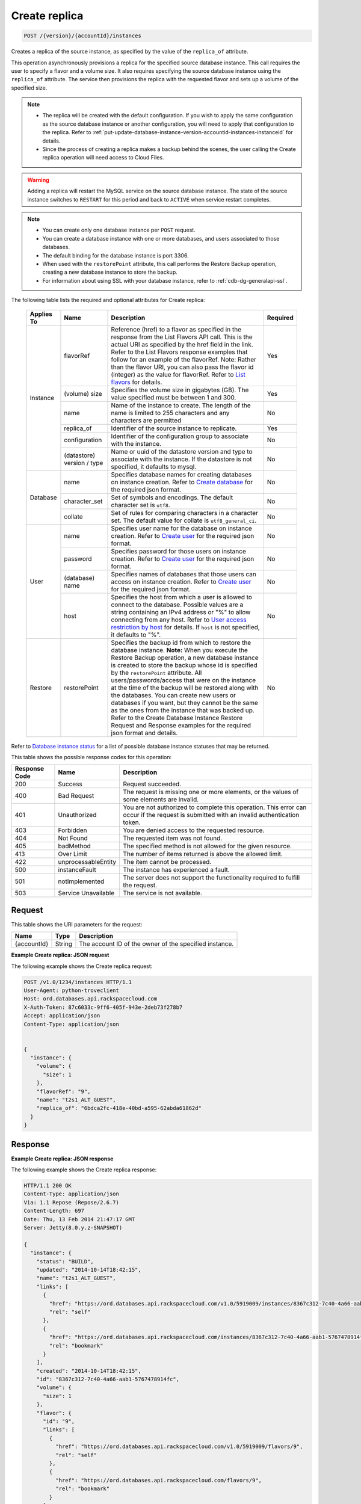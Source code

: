 
.. THIS OUTPUT IS GENERATED FROM THE WADL. DO NOT EDIT.

.. _post-create-replica-version-accountid-instances:

Create replica
^^^^^^^^^^^^^^^^^^^^^^^^^^^^^^^^^^^^^^^^^^^^^^^^^^^^^^^^^^^^^^^^^^^^^^^^^^^^^^^^

.. code::

    POST /{version}/{accountId}/instances

Creates a replica of the source instance, as specified by the value of the ``replica_of`` attribute.

This operation asynchronously provisions a replica for the specified source database instance. This call requires the user to specify a flavor and a volume size. It also requires specifying the source database instance using the ``replica_of`` attribute. The service then provisions the replica with the requested flavor and sets up a volume of the specified size.

.. note::
   
   
   *  The replica will be created with the default configuration. If you wish to apply the same configuration as the source database instance or another configuration, you will need to apply that configuration to the replica. Refer to :ref:`put-update-database-instance-version-accountid-instances-instanceid` for details.
   *  Since the process of creating a replica makes a backup behind the scenes, the user calling the Create replica operation will need access to Cloud Files.
   
   
   

.. warning::
   Adding a replica will restart the MySQL service on the source database instance. The state of the source instance switches to ``RESTART`` for this period and back to ``ACTIVE`` when service restart completes.
   
   

.. note::
   
   
   
   
   *  You can create only one database instance per ``POST`` request.
   *  You can create a database instance with one or more databases, and users associated to those databases.
   *  The default binding for the database instance is port 3306.
   *  When used with the ``restorePoint`` attribute, this call performs the Restore Backup operation, creating a new database instance to store the backup.
   *  For information about using SSL with your database instance, refer to :ref:`cdb-dg-generalapi-ssl`.
   
   
   

The following table lists the required and optional attributes for Create replica:



    
    +--------------+--------------------------------------------------------------------------------------------------------------+----------------------------------------------------------------------------------------------------------------+---------+
    |Applies To    |Name                                                                                                          |Description                                                                                                     |Required |
    +==============+==============================================================================================================+================================================================================================================+=========+
    |Instance      |flavorRef                                                                                                     |Reference (href) to a flavor as specified in the response from the List Flavors API call. This is the actual    |Yes      |
    |              |                                                                                                              |URI as specified by the href field in the link. Refer to the List Flavors response examples that follow for an  |         |
    |              |                                                                                                              |example of the flavorRef. Note: Rather than the flavor URI, you can also pass the flavor id (integer) as        |         |
    |              |                                                                                                              |the value for flavorRef. Refer to `List flavors <http://docs.rackspace.com/cdb/api/v1.0/cdb-                    |         |
    |              |                                                                                                              |devguide/content/GET_getFlavors__version___accountId__flavors_flavors.html>`__ for details.                     |         |
    |              +--------------------------------------------------------------------------------------------------------------+----------------------------------------------------------------------------------------------------------------+---------+
    |              |(volume) size                                                                                                 |Specifies the volume size in gigabytes (GB). The value specified must be between 1 and 300.                     |Yes      |
    |              +--------------------------------------------------------------------------------------------------------------+----------------------------------------------------------------------------------------------------------------+---------+
    |              |name                                                                                                          |Name of the instance to create. The length of the name is limited to 255 characters and any characters are      |No       |
    |              |                                                                                                              |permitted                                                                                                       |         |
    |              +--------------------------------------------------------------------------------------------------------------+----------------------------------------------------------------------------------------------------------------+---------+
    |              |replica_of                                                                                                    |Identifier of the source instance to replicate.                                                                 |Yes      |
    |              +--------------------------------------------------------------------------------------------------------------+----------------------------------------------------------------------------------------------------------------+---------+
    |              |configuration                                                                                                 |Identifier of the configuration group to associate with the instance.                                           |No       |
    |              +--------------------------------------------------------------------------------------------------------------+----------------------------------------------------------------------------------------------------------------+---------+
    |              |(datastore)                                                                                                   |Name or uuid of the datastore version and type to associate with the instance. If the datastore is not          |No       |
    |              |version / type                                                                                                |specified, it defaults to mysql.                                                                                |         |
    +--------------+--------------------------------------------------------------------------------------------------------------+----------------------------------------------------------------------------------------------------------------+---------+
    |Database      |name                                                                                                          |Specifies database names for creating databases on instance creation. Refer to `Create database                 |No       |
    |              |                                                                                                              |<http://docs.rackspace.com/cdb/api/v1.0/cdb-                                                                    |         |
    |              |                                                                                                              |devguide/content/POST_createDatabase__version___accountId__instances__instanceId__databases_databases.html>`__  |         |
    |              |                                                                                                              |for the required json format.                                                                                   |         |
    |              +--------------------------------------------------------------------------------------------------------------+----------------------------------------------------------------------------------------------------------------+---------+
    |              |character_set                                                                                                 |Set of symbols and encodings. The default character set is ``utf8``.                                            |No       |
    |              +--------------------------------------------------------------------------------------------------------------+----------------------------------------------------------------------------------------------------------------+---------+
    |              |collate                                                                                                       |Set of rules for comparing characters in a character set. The default value for collate is                      |No       |
    |              |                                                                                                              |``utf8_general_ci``.                                                                                            |         |
    +--------------+--------------------------------------------------------------------------------------------------------------+----------------------------------------------------------------------------------------------------------------+---------+
    |User          |name                                                                                                          |Specifies user name for the database on instance creation. Refer to `Create user                                |No       |
    |              |                                                                                                              |<http://docs.rackspace.com/cdb/api/v1.0/cdb-                                                                    |         |
    |              |                                                                                                              |devguide/content/POST_createUser__version___accountId__instances__instanceId__users_user_management.html>`__    |         |
    |              |                                                                                                              |for the required json format.                                                                                   |         |
    |              +--------------------------------------------------------------------------------------------------------------+----------------------------------------------------------------------------------------------------------------+---------+
    |              |password                                                                                                      |Specifies password for those users on instance creation. Refer to `Create user                                  |No       |
    |              |                                                                                                              |<http://docs.rackspace.com/cdb/api/v1.0/cdb-                                                                    |         |
    |              |                                                                                                              |devguide/content/POST_createUser__version___accountId__instances__instanceId__users_user_management.html>`__    |         |
    |              |                                                                                                              |for the required json format.                                                                                   |         |
    |              +--------------------------------------------------------------------------------------------------------------+----------------------------------------------------------------------------------------------------------------+---------+
    |              |(database)                                                                                                    |Specifies names of databases that those users can access on instance creation. Refer to `Create user            |No       |
    |              |name                                                                                                          |<http://docs.rackspace.com/cdb/api/v1.0/cdb-                                                                    |         |
    |              |                                                                                                              |devguide/content/POST_createUser__version___accountId__instances__instanceId__users_user_management.html>`__    |         |
    |              |                                                                                                              |for the required json format.                                                                                   |         |
    |              +--------------------------------------------------------------------------------------------------------------+----------------------------------------------------------------------------------------------------------------+---------+
    |              |host                                                                                                          |Specifies the host from which a user is allowed to connect to the database. Possible values are a string        |No       |
    |              |                                                                                                              |containing an IPv4 address or "%" to allow connecting from any host. Refer to `User access restriction by       |         |
    |              |                                                                                                              |host <http://docs.rackspace.com/cdb/api/v1.0/cdb-devguide/content/user_access_restrict_by_host-                 |         |
    |              |                                                                                                              |dle387.html>`__ for details. If ``host`` is not specified, it defaults to "%".                                  |         |
    +--------------+--------------------------------------------------------------------------------------------------------------+----------------------------------------------------------------------------------------------------------------+---------+
    |Restore       |restorePoint                                                                                                  |Specifies the backup id from which to restore the database instance. **Note:** When you execute the Restore     |No       |
    |              |                                                                                                              |Backup operation, a new database instance is created to store the backup whose id is specified by the           |         |
    |              |                                                                                                              |``restorePoint`` attribute. All users/passwords/access that were on the instance at the time of the backup      |         |
    |              |                                                                                                              |will be restored along with the databases. You can create new users or databases if you want, but they cannot   |         |
    |              |                                                                                                              |be the same as the ones from the instance that was backed up. Refer to the Create Database Instance Restore     |         |
    |              |                                                                                                              |Request and Response examples for the required json format and details.                                         |         |
    +--------------+--------------------------------------------------------------------------------------------------------------+----------------------------------------------------------------------------------------------------------------+---------+



Refer to `Database instance status <http://docs.rackspace.com/cdb/api/v1.0/cdb-devguide/content/database_instance_status.html>`__ for a list of possible database instance statuses that may be returned.



This table shows the possible response codes for this operation:


+--------------------------+-------------------------+-------------------------+
|Response Code             |Name                     |Description              |
+==========================+=========================+=========================+
|200                       |Success                  |Request succeeded.       |
+--------------------------+-------------------------+-------------------------+
|400                       |Bad Request              |The request is missing   |
|                          |                         |one or more elements, or |
|                          |                         |the values of some       |
|                          |                         |elements are invalid.    |
+--------------------------+-------------------------+-------------------------+
|401                       |Unauthorized             |You are not authorized   |
|                          |                         |to complete this         |
|                          |                         |operation. This error    |
|                          |                         |can occur if the request |
|                          |                         |is submitted with an     |
|                          |                         |invalid authentication   |
|                          |                         |token.                   |
+--------------------------+-------------------------+-------------------------+
|403                       |Forbidden                |You are denied access to |
|                          |                         |the requested resource.  |
+--------------------------+-------------------------+-------------------------+
|404                       |Not Found                |The requested item was   |
|                          |                         |not found.               |
+--------------------------+-------------------------+-------------------------+
|405                       |badMethod                |The specified method is  |
|                          |                         |not allowed for the      |
|                          |                         |given resource.          |
+--------------------------+-------------------------+-------------------------+
|413                       |Over Limit               |The number of items      |
|                          |                         |returned is above the    |
|                          |                         |allowed limit.           |
+--------------------------+-------------------------+-------------------------+
|422                       |unprocessableEntity      |The item cannot be       |
|                          |                         |processed.               |
+--------------------------+-------------------------+-------------------------+
|500                       |instanceFault            |The instance has         |
|                          |                         |experienced a fault.     |
+--------------------------+-------------------------+-------------------------+
|501                       |notImplemented           |The server does not      |
|                          |                         |support the              |
|                          |                         |functionality required   |
|                          |                         |to fulfill the request.  |
+--------------------------+-------------------------+-------------------------+
|503                       |Service Unavailable      |The service is not       |
|                          |                         |available.               |
+--------------------------+-------------------------+-------------------------+


Request
""""""""""""""""




This table shows the URI parameters for the request:

+--------------------------+-------------------------+-------------------------+
|Name                      |Type                     |Description              |
+==========================+=========================+=========================+
|{accountId}               |String                   |The account ID of the    |
|                          |                         |owner of the specified   |
|                          |                         |instance.                |
+--------------------------+-------------------------+-------------------------+









**Example Create replica: JSON request**


The following example shows the Create replica request:

.. code::

   POST /v1.0/1234/instances HTTP/1.1
   User-Agent: python-troveclient
   Host: ord.databases.api.rackspacecloud.com
   X-Auth-Token: 87c6033c-9ff6-405f-943e-2deb73f278b7
   Accept: application/json
   Content-Type: application/json
   
   
   {
     "instance": {
       "volume": {
         "size": 1
       },
       "flavorRef": "9",
       "name": "t2s1_ALT_GUEST",
       "replica_of": "6bdca2fc-418e-40bd-a595-62abda61862d"
     }
   }
   





Response
""""""""""""""""










**Example Create replica: JSON response**


The following example shows the Create replica response:

.. code::

   HTTP/1.1 200 OK
   Content-Type: application/json
   Via: 1.1 Repose (Repose/2.6.7)
   Content-Length: 697
   Date: Thu, 13 Feb 2014 21:47:17 GMT
   Server: Jetty(8.0.y.z-SNAPSHOT)
   
   {
     "instance": {
       "status": "BUILD",
       "updated": "2014-10-14T18:42:15",
       "name": "t2s1_ALT_GUEST",
       "links": [
         {
           "href": "https://ord.databases.api.rackspacecloud.com/v1.0/5919009/instances/8367c312-7c40-4a66-aab1-5767478914fc",
           "rel": "self"
         },
         {
           "href": "https://ord.databases.api.rackspacecloud.com/instances/8367c312-7c40-4a66-aab1-5767478914fc",
           "rel": "bookmark"
         }
       ],
       "created": "2014-10-14T18:42:15",
       "id": "8367c312-7c40-4a66-aab1-5767478914fc",
       "volume": {
         "size": 1
       },
       "flavor": {
         "id": "9",
         "links": [
           {
             "href": "https://ord.databases.api.rackspacecloud.com/v1.0/5919009/flavors/9",
             "rel": "self"
           },
           {
             "href": "https://ord.databases.api.rackspacecloud.com/flavors/9",
             "rel": "bookmark"
           }
         ]
       },
       "datastore": {
         "version": "5.6",
         "type": "mysql"
       },
       "replica_of": {
         "id": "6bdca2fc-418e-40bd-a595-62abda61862d",
         "links": [
           {
             "href": "https://ord.databases.api.rackspacecloud.com/v1.0/5919009/instances/6bdca2fc-418e-40bd-a595-62abda61862d",
             "rel": "self"
           },
           {
             "href": "https://ord.databases.api.rackspacecloud.com/instances/6bdca2fc-418e-40bd-a595-62abda61862d",
             "rel": "bookmark"
           }
         ]
       }
     }
   }
   


For convenience, notice in the response example above that resources contain links to themselves. This allows a client to easily obtain resource URIs rather than to construct them. There are two kinds of link relations associated with resources. A ``self`` link contains a versioned link to the resource. These links should be used in cases where the link will be followed immediately. A ``bookmark`` link provides a permanent link to a resource that is appropriate for long term storage.



